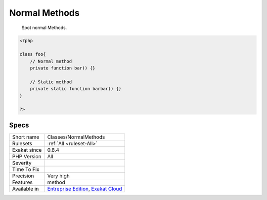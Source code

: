 .. _classes-normalmethods:

.. _normal-methods:

Normal Methods
++++++++++++++

  Spot normal Methods.


.. code-block:: php
   
   <?php
   
   class foo{
       // Normal method
       private function bar() {}
   
       // Static method
       private static function barbar() {}
   }
   
   ?>

Specs
_____

+--------------+-------------------------------------------------------------------------------------------------------------------------+
| Short name   | Classes/NormalMethods                                                                                                   |
+--------------+-------------------------------------------------------------------------------------------------------------------------+
| Rulesets     | :ref:`All <ruleset-All>`                                                                                                |
+--------------+-------------------------------------------------------------------------------------------------------------------------+
| Exakat since | 0.8.4                                                                                                                   |
+--------------+-------------------------------------------------------------------------------------------------------------------------+
| PHP Version  | All                                                                                                                     |
+--------------+-------------------------------------------------------------------------------------------------------------------------+
| Severity     |                                                                                                                         |
+--------------+-------------------------------------------------------------------------------------------------------------------------+
| Time To Fix  |                                                                                                                         |
+--------------+-------------------------------------------------------------------------------------------------------------------------+
| Precision    | Very high                                                                                                               |
+--------------+-------------------------------------------------------------------------------------------------------------------------+
| Features     | method                                                                                                                  |
+--------------+-------------------------------------------------------------------------------------------------------------------------+
| Available in | `Entreprise Edition <https://www.exakat.io/entreprise-edition>`_, `Exakat Cloud <https://www.exakat.io/exakat-cloud/>`_ |
+--------------+-------------------------------------------------------------------------------------------------------------------------+


